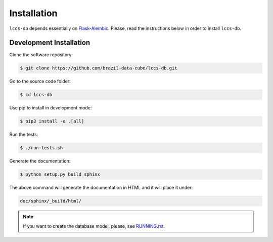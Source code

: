 ..
    This file is part of Land Cover Classification System Database Model.
    Copyright (C) 2019 INPE.

    Land Cover Classification System Database Model is free software; you can redistribute it and/or modify it
    under the terms of the MIT License; see LICENSE file for more details.


Installation
============

``lccs-db`` depends essentially on `Flask-Alembic <https://bitbucket.org/davidism/flask-alembic/src/default/>`_. Please, read the instructions below in order to install ``lccs-db``.


Development Installation
------------------------

Clone the software repository:

.. code-block:: shell

    $ git clone https://github.com/brazil-data-cube/lccs-db.git


Go to the source code folder:

.. code-block:: shell

    $ cd lccs-db


Use pip to install in development mode:

.. code-block:: shell

    $ pip3 install -e .[all]


Run the tests:

.. code-block:: shell

    $ ./run-tests.sh


Generate the documentation:

.. code-block:: shell

    $ python setup.py build_sphinx


The above command will generate the documentation in HTML and it will place it under:

.. code-block:: shell

    doc/sphinx/_build/html/


.. note::

    If you want to create the database model, please, see `RUNNING.rst <./RUNNING.rst>`_.